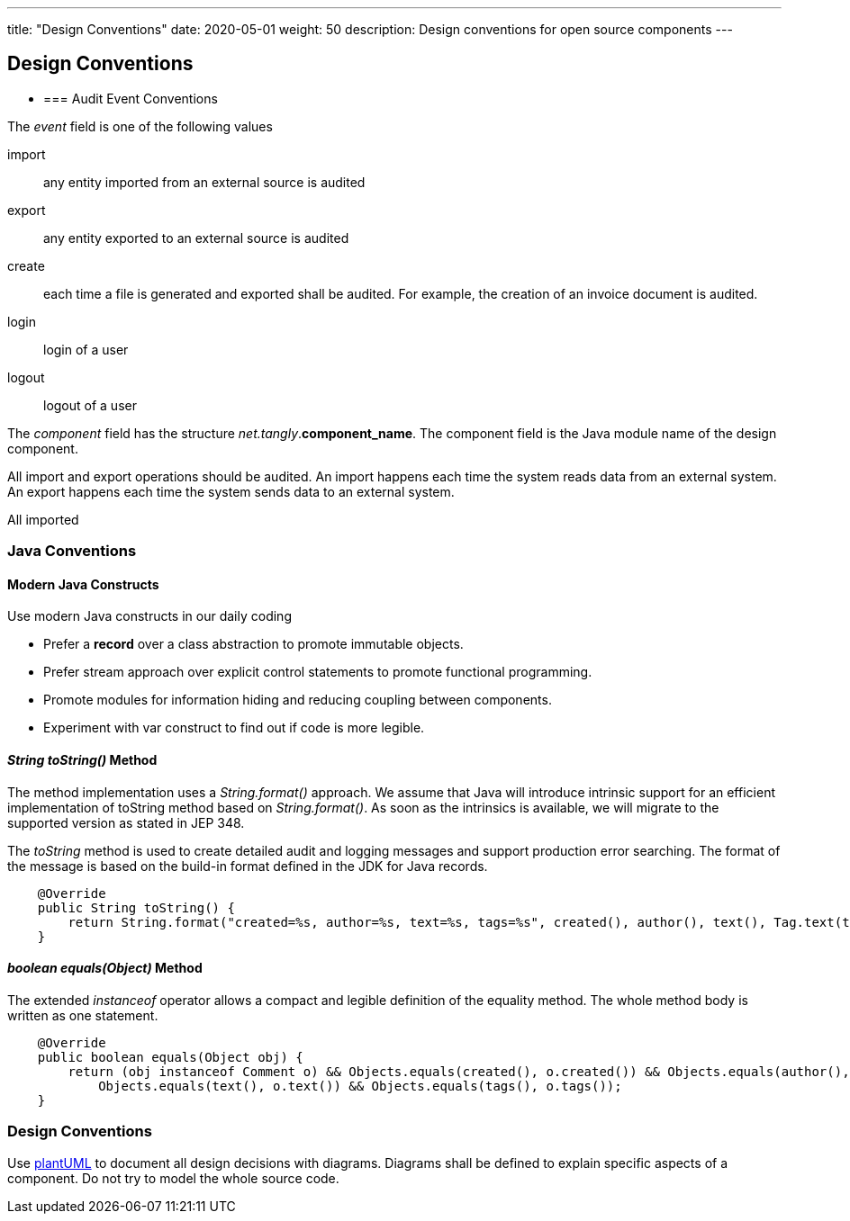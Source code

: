 ---
title: "Design Conventions"
date: 2020-05-01
weight: 50
description: Design conventions for open source components
---

== Design Conventions
:author: Marcel Baumann
:email: <marcel.baumann@tangly.net>
:description: Design conventions for the open source components of tangly
:keywords: agile, architecture, design
:company: https://www.tangly.net/[tangly llc]

- === Audit Event Conventions

The _event_ field is one of the following values

import:: any entity imported from an external source is audited
export:: any entity exported to an external source is audited
create:: each time a file is generated and exported shall be audited.
For example, the creation of an invoice document is audited.
login:: login of a user
logout:: logout of a user

The _component_ field has the structure _net.tangly_.*component_name*.
The component field is the Java module name of the design component.

All import and export operations should be audited.
An import happens each time the system reads data from an external system.
An export happens each time the system sends data to an external system.

All imported

=== Java Conventions

==== Modern Java Constructs

Use modern Java constructs in our daily coding

* Prefer a *record* over a class abstraction to promote immutable objects.
* Prefer stream approach over explicit control statements to promote functional programming.
* Promote modules for information hiding and reducing coupling between components.
* Experiment with var construct to find out if code is more legible.

==== _String toString()_ Method

The method implementation uses a _String.format()_ approach.
We assume that Java will introduce intrinsic support for an efficient implementation of toString method based on _String.format()_.
As soon as the intrinsics is available, we will migrate to the supported version as stated in JEP 348.

The _toString_ method is used to create detailed audit and logging messages and support production error searching.
The format of the message is based on the build-in format defined in the JDK for Java records.

[source,java]
----
    @Override
    public String toString() {
        return String.format("created=%s, author=%s, text=%s, tags=%s", created(), author(), text(), Tag.text(tags));
    }
----

==== _boolean equals(Object)_ Method

The extended _instanceof_ operator allows a compact and legible definition of the equality method.
The whole method body is written as one statement.

[source,java]
----
    @Override
    public boolean equals(Object obj) {
        return (obj instanceof Comment o) && Objects.equals(created(), o.created()) && Objects.equals(author(), o.author()) &&
            Objects.equals(text(), o.text()) && Objects.equals(tags(), o.tags());
    }
----

=== Design Conventions

Use https://plantuml.com/[plantUML] to document all design decisions with diagrams.
Diagrams shall be defined to explain specific aspects of a component.
Do not try to model the whole source code.
